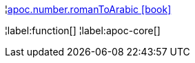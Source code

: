 ¦xref::overview/apoc.number/apoc.number.romanToArabic.adoc[apoc.number.romanToArabic icon:book[]] +


¦label:function[]
¦label:apoc-core[]
